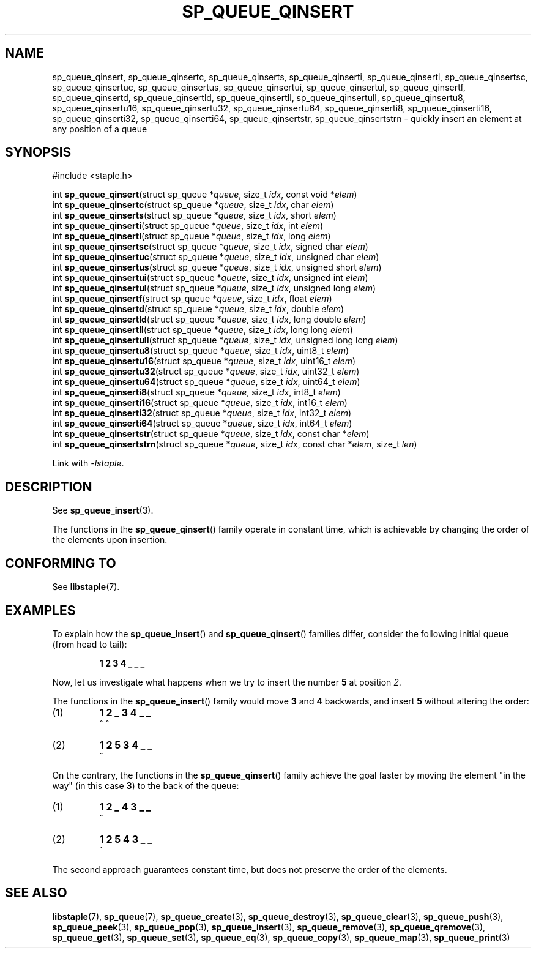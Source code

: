 .\"  Staple - A general-purpose data structure library in pure C89.
.\"  Copyright (C) 2021  Randoragon
.\"
.\"  This library is free software; you can redistribute it and/or
.\"  modify it under the terms of the GNU Lesser General Public
.\"  License as published by the Free Software Foundation;
.\"  version 2.1 of the License.
.\"
.\"  This library is distributed in the hope that it will be useful,
.\"  but WITHOUT ANY WARRANTY; without even the implied warranty of
.\"  MERCHANTABILITY or FITNESS FOR A PARTICULAR PURPOSE.  See the GNU
.\"  Lesser General Public License for more details.
.\"
.\"  You should have received a copy of the GNU Lesser General Public
.\"  License along with this library; if not, write to the Free Software
.\"  Foundation, Inc., 51 Franklin Street, Fifth Floor, Boston, MA  02110-1301  USA
.\"--------------------------------------------------------------------------------
.TH SP_QUEUE_QINSERT 3 DATE "libstaple-VERSION"
.SH NAME
sp_queue_qinsert,
sp_queue_qinsertc,
sp_queue_qinserts,
sp_queue_qinserti,
sp_queue_qinsertl,
sp_queue_qinsertsc,
sp_queue_qinsertuc,
sp_queue_qinsertus,
sp_queue_qinsertui,
sp_queue_qinsertul,
sp_queue_qinsertf,
sp_queue_qinsertd,
sp_queue_qinsertld,
sp_queue_qinsertll,
sp_queue_qinsertull,
sp_queue_qinsertu8,
sp_queue_qinsertu16,
sp_queue_qinsertu32,
sp_queue_qinsertu64,
sp_queue_qinserti8,
sp_queue_qinserti16,
sp_queue_qinserti32,
sp_queue_qinserti64,
sp_queue_qinsertstr,
sp_queue_qinsertstrn
\- quickly insert an element at any position of a queue
.SH SYNOPSIS
.ad l
#include <staple.h>
.sp
int
.BR sp_queue_qinsert "(struct sp_queue"
.RI * queue ,
size_t
.IR idx ,
const void
.RI * elem )
.br
int
.BR sp_queue_qinsertc "(struct sp_queue"
.RI * queue ,
size_t
.IR idx ,
char
.IR elem )
.br
int
.BR sp_queue_qinserts "(struct sp_queue"
.RI * queue ,
size_t
.IR idx ,
short
.IR elem )
.br
int
.BR sp_queue_qinserti "(struct sp_queue"
.RI * queue ,
size_t
.IR idx ,
int
.IR elem )
.br
int
.BR sp_queue_qinsertl "(struct sp_queue"
.RI * queue ,
size_t
.IR idx ,
long
.IR elem )
.br
int
.BR sp_queue_qinsertsc "(struct sp_queue"
.RI * queue ,
size_t
.IR idx ,
signed char
.IR elem )
.br
int
.BR sp_queue_qinsertuc "(struct sp_queue"
.RI * queue ,
size_t
.IR idx ,
unsigned char
.IR elem )
.br
int
.BR sp_queue_qinsertus "(struct sp_queue"
.RI * queue ,
size_t
.IR idx ,
unsigned short
.IR elem )
.br
int
.BR sp_queue_qinsertui "(struct sp_queue"
.RI * queue ,
size_t
.IR idx ,
unsigned int
.IR elem )
.br
int
.BR sp_queue_qinsertul "(struct sp_queue"
.RI * queue ,
size_t
.IR idx ,
unsigned long
.IR elem )
.br
int
.BR sp_queue_qinsertf "(struct sp_queue"
.RI * queue ,
size_t
.IR idx ,
float
.IR elem )
.br
int
.BR sp_queue_qinsertd "(struct sp_queue"
.RI * queue ,
size_t
.IR idx ,
double
.IR elem )
.br
int
.BR sp_queue_qinsertld "(struct sp_queue"
.RI * queue ,
size_t
.IR idx ,
long double
.IR elem )
.br
int
.BR sp_queue_qinsertll "(struct sp_queue"
.RI * queue ,
size_t
.IR idx ,
long long
.IR elem )
.br
int
.BR sp_queue_qinsertull "(struct sp_queue"
.RI * queue ,
size_t
.IR idx ,
unsigned long long
.IR elem )
.br
int
.BR sp_queue_qinsertu8 "(struct sp_queue"
.RI * queue ,
size_t
.IR idx ,
uint8_t
.IR elem )
.br
int
.BR sp_queue_qinsertu16 "(struct sp_queue"
.RI * queue ,
size_t
.IR idx ,
uint16_t
.IR elem )
.br
int
.BR sp_queue_qinsertu32 "(struct sp_queue"
.RI * queue ,
size_t
.IR idx ,
uint32_t
.IR elem )
.br
int
.BR sp_queue_qinsertu64 "(struct sp_queue"
.RI * queue ,
size_t
.IR idx ,
uint64_t
.IR elem )
.br
int
.BR sp_queue_qinserti8 "(struct sp_queue"
.RI * queue ,
size_t
.IR idx ,
int8_t
.IR elem )
.br
int
.BR sp_queue_qinserti16 "(struct sp_queue"
.RI * queue ,
size_t
.IR idx ,
int16_t
.IR elem )
.br
int
.BR sp_queue_qinserti32 "(struct sp_queue"
.RI * queue ,
size_t
.IR idx ,
int32_t
.IR elem )
.br
int
.BR sp_queue_qinserti64 "(struct sp_queue"
.RI * queue ,
size_t
.IR idx ,
int64_t
.IR elem )
.br
int
.BR sp_queue_qinsertstr "(struct sp_queue"
.RI * queue ,
size_t
.IR idx ,
const char
.RI * elem )
.br
int
.BR sp_queue_qinsertstrn "(struct sp_queue"
.RI * queue ,
size_t
.IR idx ,
const char
.RI * elem ,
size_t
.IR len )
.sp
Link with \fI-lstaple\fP.
.ad
.SH DESCRIPTION
See
.BR sp_queue_insert (3).
.P
The functions in the
.BR sp_queue_qinsert ()
family operate in constant time, which is achievable by changing the order of
the elements upon insertion.
.SH CONFORMING TO
See
.BR libstaple (7).
.SH EXAMPLES
To explain how the
.BR sp_queue_insert ()
and
.BR sp_queue_qinsert ()
families differ, consider the following initial queue (from head to tail):
.IP
.B 1 2 3 4 _ _ _
.P
Now, let us investigate what happens when we try to insert the number
.B 5
at position
.IR 2 .
.P
The functions in the
.BR sp_queue_insert ()
family would move
.BR 3 " and " 4
backwards, and insert
.B 5
without altering the order:
.IP (1)
.B 1 2 _ 3 4 _ _
.br
\h'6n'^ ^
.IP (2)
.B 1 2 5 3 4 _ _
.br
\h'4n'^
.P
On the contrary, the functions in the
.BR sp_queue_qinsert ()
family achieve the goal faster by moving the element "in the way" (in this case
.BR 3 )
to the back of the queue:
.IP (1)
.B 1 2 _ 4 3 _ _
.br
\h'8n'^
.IP (2)
.B 1 2 5 4 3 _ _
.br
\h'4n'^
.P
The second approach guarantees constant time, but does not preserve the order of
the elements.
.SH SEE ALSO
.ad l
.BR libstaple (7),
.BR sp_queue (7),
.BR sp_queue_create (3),
.BR sp_queue_destroy (3),
.BR sp_queue_clear (3),
.BR sp_queue_push (3),
.BR sp_queue_peek (3),
.BR sp_queue_pop (3),
.BR sp_queue_insert (3),
.BR sp_queue_remove (3),
.BR sp_queue_qremove (3),
.BR sp_queue_get (3),
.BR sp_queue_set (3),
.BR sp_queue_eq (3),
.BR sp_queue_copy (3),
.BR sp_queue_map (3),
.BR sp_queue_print (3)
